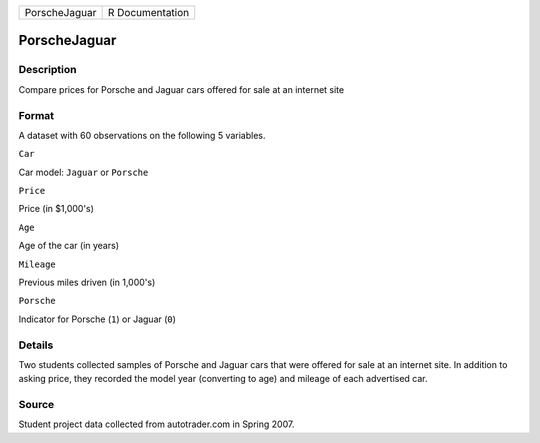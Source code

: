 +-----------------+-------------------+
| PorscheJaguar   | R Documentation   |
+-----------------+-------------------+

PorscheJaguar
-------------

Description
~~~~~~~~~~~

Compare prices for Porsche and Jaguar cars offered for sale at an
internet site

Format
~~~~~~

A dataset with 60 observations on the following 5 variables.

``Car``

Car model: ``Jaguar`` or ``Porsche``

``Price``

Price (in $1,000's)

``Age``

Age of the car (in years)

``Mileage``

Previous miles driven (in 1,000's)

``Porsche``

Indicator for Porsche (``1``) or Jaguar (``0``)

Details
~~~~~~~

Two students collected samples of Porsche and Jaguar cars that were
offered for sale at an internet site. In addition to asking price, they
recorded the model year (converting to age) and mileage of each
advertised car.

Source
~~~~~~

Student project data collected from autotrader.com in Spring 2007.
